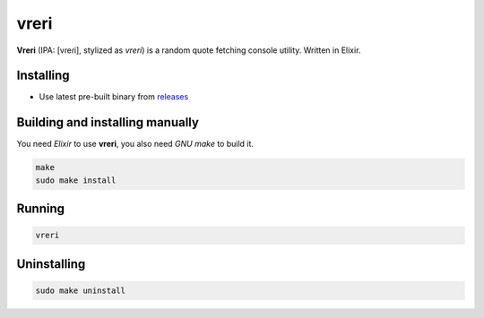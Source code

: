 vreri |elixir|
======

**Vreri** (IPA: [vɾeɾi], stylized as *vreri*) is a random quote
fetching console utility. Written in Elixir.

|screenshot|

Installing
----------

+ Use latest pre-built binary from `releases <https://github.com/q60/vreri/releases>`__

Building and installing manually
--------------------------------

You need *Elixir* to use **vreri**, you also need *GNU make* to build it.

.. code-block:: sh

    make
    sudo make install

Running
-------

.. code-block:: sh

    vreri

Uninstalling
------------

.. code-block:: sh

    sudo make uninstall

.. |screenshot| image:: https://i.imgur.com/i1hTiiP.jpg
.. |elixir| image:: https://img.shields.io/badge/-Elixir-663299?style=for-the-badge&logo=elixir

